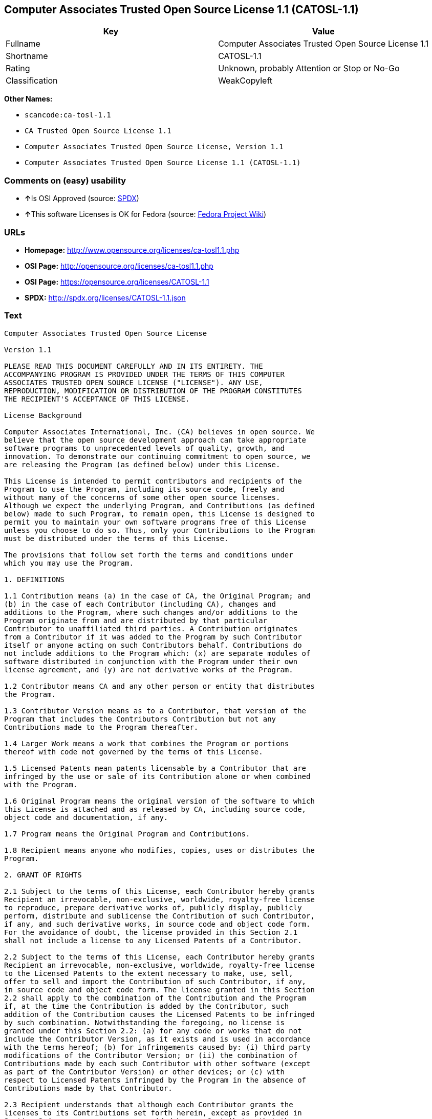 == Computer Associates Trusted Open Source License 1.1 (CATOSL-1.1)

[cols=",",options="header",]
|===
|Key |Value
|Fullname |Computer Associates Trusted Open Source License 1.1
|Shortname |CATOSL-1.1
|Rating |Unknown, probably Attention or Stop or No-Go
|Classification |WeakCopyleft
|===

*Other Names:*

* `+scancode:ca-tosl-1.1+`
* `+CA Trusted Open Source License 1.1+`
* `+Computer Associates Trusted Open Source License, Version 1.1+`
* `+Computer Associates Trusted Open Source License 1.1 (CATOSL-1.1)+`

=== Comments on (easy) usability

* **↑**Is OSI Approved (source:
https://spdx.org/licenses/CATOSL-1.1.html[SPDX])
* **↑**This software Licenses is OK for Fedora (source:
https://fedoraproject.org/wiki/Licensing:Main?rd=Licensing[Fedora
Project Wiki])

=== URLs

* *Homepage:* http://www.opensource.org/licenses/ca-tosl1.1.php
* *OSI Page:* http://opensource.org/licenses/ca-tosl1.1.php
* *OSI Page:* https://opensource.org/licenses/CATOSL-1.1
* *SPDX:* http://spdx.org/licenses/CATOSL-1.1.json

=== Text

....
Computer Associates Trusted Open Source License

Version 1.1

PLEASE READ THIS DOCUMENT CAREFULLY AND IN ITS ENTIRETY. THE
ACCOMPANYING PROGRAM IS PROVIDED UNDER THE TERMS OF THIS COMPUTER
ASSOCIATES TRUSTED OPEN SOURCE LICENSE ("LICENSE"). ANY USE,
REPRODUCTION, MODIFICATION OR DISTRIBUTION OF THE PROGRAM CONSTITUTES
THE RECIPIENT'S ACCEPTANCE OF THIS LICENSE.

License Background

Computer Associates International, Inc. (CA) believes in open source. We
believe that the open source development approach can take appropriate
software programs to unprecedented levels of quality, growth, and
innovation. To demonstrate our continuing commitment to open source, we
are releasing the Program (as defined below) under this License.

This License is intended to permit contributors and recipients of the
Program to use the Program, including its source code, freely and
without many of the concerns of some other open source licenses.
Although we expect the underlying Program, and Contributions (as defined
below) made to such Program, to remain open, this License is designed to
permit you to maintain your own software programs free of this License
unless you choose to do so. Thus, only your Contributions to the Program
must be distributed under the terms of this License.

The provisions that follow set forth the terms and conditions under
which you may use the Program.

1. DEFINITIONS

1.1 Contribution means (a) in the case of CA, the Original Program; and
(b) in the case of each Contributor (including CA), changes and
additions to the Program, where such changes and/or additions to the
Program originate from and are distributed by that particular
Contributor to unaffiliated third parties. A Contribution originates
from a Contributor if it was added to the Program by such Contributor
itself or anyone acting on such Contributors behalf. Contributions do
not include additions to the Program which: (x) are separate modules of
software distributed in conjunction with the Program under their own
license agreement, and (y) are not derivative works of the Program.

1.2 Contributor means CA and any other person or entity that distributes
the Program.

1.3 Contributor Version means as to a Contributor, that version of the
Program that includes the Contributors Contribution but not any
Contributions made to the Program thereafter.

1.4 Larger Work means a work that combines the Program or portions
thereof with code not governed by the terms of this License.

1.5 Licensed Patents mean patents licensable by a Contributor that are
infringed by the use or sale of its Contribution alone or when combined
with the Program.

1.6 Original Program means the original version of the software to which
this License is attached and as released by CA, including source code,
object code and documentation, if any.

1.7 Program means the Original Program and Contributions.

1.8 Recipient means anyone who modifies, copies, uses or distributes the
Program.

2. GRANT OF RIGHTS

2.1 Subject to the terms of this License, each Contributor hereby grants
Recipient an irrevocable, non-exclusive, worldwide, royalty-free license
to reproduce, prepare derivative works of, publicly display, publicly
perform, distribute and sublicense the Contribution of such Contributor,
if any, and such derivative works, in source code and object code form.
For the avoidance of doubt, the license provided in this Section 2.1
shall not include a license to any Licensed Patents of a Contributor.

2.2 Subject to the terms of this License, each Contributor hereby grants
Recipient an irrevocable, non-exclusive, worldwide, royalty-free license
to the Licensed Patents to the extent necessary to make, use, sell,
offer to sell and import the Contribution of such Contributor, if any,
in source code and object code form. The license granted in this Section
2.2 shall apply to the combination of the Contribution and the Program
if, at the time the Contribution is added by the Contributor, such
addition of the Contribution causes the Licensed Patents to be infringed
by such combination. Notwithstanding the foregoing, no license is
granted under this Section 2.2: (a) for any code or works that do not
include the Contributor Version, as it exists and is used in accordance
with the terms hereof; (b) for infringements caused by: (i) third party
modifications of the Contributor Version; or (ii) the combination of
Contributions made by each such Contributor with other software (except
as part of the Contributor Version) or other devices; or (c) with
respect to Licensed Patents infringed by the Program in the absence of
Contributions made by that Contributor.

2.3 Recipient understands that although each Contributor grants the
licenses to its Contributions set forth herein, except as provided in
Section 2.4, no assurances are provided by any Contributor that the
Program does not infringe the patent or other intellectual property
rights of any other person or entity. Each Contributor disclaims any
liability to Recipient for claims brought by any other person or entity
based on infringement of intellectual property rights or otherwise. As a
condition to exercising the rights and licenses granted hereunder, each
Recipient hereby assumes sole responsibility to secure any other
intellectual property rights needed, if any.

2.4 Each Contributor represents and warrants that it has all right,
title and interest in the copyrights in its Contributions, and has the
right to grant the copyright licenses set forth in this License.

3. DISTRIBUTION REQUIREMENTS

3.1 If the Program is distributed in object code form, then a prominent
notice must be included in the code itself as well as in any related
documentation, stating that the source code for the Program is available
from the Contributor with information on how and where to obtain the
source code. A Contributor may choose to distribute the Program in
object code form under its own license agreement, provided that:

a. it complies with the terms and conditions of this License; and 
b. its license agreement: 
	i. effectively disclaims on behalf of all Contributors all warranties and 
	conditions, express and implied, including warranties or conditions of title
	and non-infringement, and implied warranties or conditions of 
	merchantability and fitness for a particular purpose, to the maximum extent
	permitted by applicable law;
	ii. effectively excludes on behalf of all Contributors all liability for 
	damages, including direct, indirect, special, incidental and consequential 
	damages, such as lost profits, to the maximum extent permitted by applicable
	law; 
	iii. states that any provisions which are inconsistent with this License are
	offered by that Contributor alone and not by any other party; and 
	iv. states that source code for the Program is available from such 
	Contributor at the cost of distribution, and informs licensees how to obtain
	it in a reasonable manner.

3.2 When the Program is made available in source code form:

a. it must be made available under this License; and 
b. a copy of this License must be included with each copy of the Program.

3.3 This License is intended to facilitate the commercial distribution
of the Program by any Contributor. However, Contributors may only charge
Recipients a one-time, upfront fee for the distribution of the Program.
Contributors may not charge Recipients any recurring charge, license
fee, or any ongoing royalty for the Recipients exercise of its rights
under this License to the Program. Contributors shall make the source
code for the Contributor Version they distribute available at a cost, if
any, equal to the cost to the Contributor to physically copy and
distribute the work. It is not the intent of this License to prohibit a
Contributor from charging fees for any service or maintenance that a
Contributor may charge to a Recipient, so long as such fees are not an
attempt to circumvent the foregoing restrictions on charging royalties
or other recurring fees for the Program itself.

3.4 A Contributor may create a Larger Work by combining the Program with
other software code not governed by the terms of this License, and
distribute the Larger Work as a single product. In such a case, the
Contributor must make sure that the requirements of this License are
fulfilled for the Program. Any Contributor who includes the Program in a
commercial product offering, including as part of a Larger Work, may
subject itself, but not any other Contributor, to additional contractual
commitments, including, but not limited to, performance warranties and
non-infringement representations on suchContributors behalf. No
Contributor may create any additional liability for other Contributors.
Therefore, if a Contributor includes the Program in a commercial product
offering, such Contributor (Commercial Contributor) hereby agrees to
defend and indemnify every other Contributor (Indemnified Contributor)
who made Contributions to the Program distributed by the Commercial
Contributor against any losses, damages and costs (collectively Losses)
arising from claims, lawsuits and other legal actions brought by a third
party against the Indemnified Contributor to the extent caused by the
acts or omissions, including any additional contractual commitments, of
such Commercial Contributor in connection with its distribution of the
Program. The obligations in this section do not apply to any claims or
Losses relating to any actual or alleged intellectual property
infringement.

3.5 If Contributor has knowledge that a license under a third partys
intellectual property rights is required to exercise the rights granted
by such Contributor under Sections 2.1 or 2.2, Contributor must (a)
include a text file with the Program source code distribution titled
../IP_ISSUES, and (b) notify CA in writing at Computer Associates
International, Inc., One Computer Associates Plaza, Islandia, New York
11749, Attn: Open Source Group or by email at opensource@ca.com, both
describing the claim and the party making the claim in sufficient detail
that a Recipient and CA will know whom to contact with regard to such
matter. If Contributor obtains such knowledge after the Contribution is
made available, Contributor shall also promptly modify the IP_ISSUES
file in all copies Contributor makes available thereafter and shall take
other steps (such as notifying appropriate mailing lists or newsgroups)
reasonably calculated to inform those who received the Program that such
new knowledge has been obtained.

3.6 Recipient shall not remove, obscure, or modify any CA or other
Contributor copyright or patent proprietary notices appearing in the
Program, whether in the source code, object code or in any
documentation. In addition to the obligations set forth in Section 4,
each Contributor must identify itself as the originator of its
Contribution, if any, in a manner that reasonably allows subsequent
Recipients to identify the originator of the Contribution.

4. CONTRIBUTION RESTRICTIONS

4.1 Each Contributor must cause the Program to which the Contributor
provides a Contribution to contain a file documenting the changes the
Contributor made to create its version of the Program and the date of
any change. Each Contributor must also include a prominent statement
that the Contribution is derived, directly or indirectly, from the
Program distributed by a prior Contributor, including the name of the
prior Contributor from which such Contribution was derived, in (a) the
Program source code, and (b) in any notice in an executable version or
related documentation in which the Contributor describes the origin or
ownership of the Program.

5. NO WARRANTY

5.1 EXCEPT AS EXPRESSLY SET FORTH IN THIS LICENSE, THE PROGRAM IS
PROVIDED AS IS AND IN ITS PRESENT STATE AND CONDITION. NO WARRANTY,
REPRESENTATION, CONDITION, UNDERTAKING OR TERM, EXPRESS OR IMPLIED,
STATUTORY OR OTHERWISE, AS TO THE CONDITION, QUALITY, DURABILITY,
PERFORMANCE, NON-INFRINGEMENT, MERCHANTABILITY, OR FITNESS FOR A
PARTICULAR PURPOSE OR USE OF THE PROGRAM IS GIVEN OR ASSUMED BY ANY
CONTRIBUTOR AND ALL SUCH WARRANTIES, REPRESENTATIONS, CONDITIONS,
UNDERTAKINGS AND TERMS ARE HEREBY EXCLUDED TO THE FULLEST EXTENT
PERMITTED BY LAW.

5.2 Each Recipient is solely responsible for determining the
appropriateness of using and distributing the Program and assumes all
risks associated with its exercise of rights under this License,
including but not limited to the risks and costs of program errors,
compliance with applicable laws, damage to or loss of data, programs or
equipment, and unavailability or interruption of operations.

5.3 Each Recipient acknowledges that the Program is not intended for use
in the operation of nuclear facilities, aircraft navigation,
communication systems, or air traffic control machines in which case the
failure of the Program could lead to death, personal injury, or severe
physical or environmental damage.

6. DISCLAIMER OF LIABILITY

6.1 EXCEPT AS EXPRESSLY SET FORTH IN THIS LICENSE, AND TO THE EXTENT
PERMITTED BY LAW, NO CONTRIBUTOR SHALL HAVE ANY LIABILITY FOR ANY
DIRECT, INDIRECT, INCIDENTAL, SPECIAL, EXEMPLARY, OR CONSEQUENTIAL
DAMAGES (INCLUDING WITHOUT LIMITATION LOST PROFITS), HOWEVER CAUSED AND
ON ANY THEORY OF LIABILITY, WHETHER IN CONTRACT, STRICT LIABILITY, OR
TORT (INCLUDING NEGLIGENCE OR OTHERWISE) ARISING IN ANY WAY OUT OF THE
USE OR DISTRIBUTION OF THE PROGRAM OR THE EXERCISE OF ANY RIGHTS GRANTED
HEREUNDER, EVEN IF ADVISED OF THE POSSIBILITY OF SUCH DAMAGES.

7. TRADEMARKS AND BRANDING

7.1 This License does not grant any Recipient or any third party any
rights to use the trademarks or trade names now or subsequently posted
at http://www.ca.com/catrdmrk.htm, or any other trademarks, service
marks, logos or trade names belonging to CA (collectively CA Marks) or
to any trademark, service mark, logo or trade name belonging to any
Contributor. Recipient agrees not to use any CA Marks in or as part of
the name of products derived from the Original Program or to endorse or
promote products derived from the Original Program.

7.2 Subject to Section 7.1, Recipients may distribute the Program under
trademarks, logos, and product names belonging to the Recipient provided
that all copyright and other attribution notices remain in the Program.

8. PATENT LITIGATION

8.1 If Recipient institutes patent litigation against any person or
entity (including a cross-claim or counterclaim in a lawsuit) alleging
that the Program itself (excluding combinations of the Program with
other software or hardware) infringes such Recipients patent(s), then
such Recipients rights granted under Section 2.2 shall terminate as of
the date such litigation is filed.

9. OWNERSHIP

9.1 Subject to the licenses granted under this License in Sections 2.1
and 2.2 above, each Contributor retains all rights, title and interest
in and to any Contributions made by such Contributor. CA retains all
rights, title and interest in and to the Original Program and any
Contributions made by or on behalf of CA (CA Contributions), and such CA
Contributions will not be automatically subject to this License. CA may,
at its sole discretion, choose to license such CA Contributions under
this License, or on different terms from those contained in this License
or may choose not to license them at all.

10. TERMINATION

10.1 All of Recipients rights under this License shall terminate if it
fails to comply with any of the material terms or conditions of this
License and does not cure such failure in a reasonable period of time
after becoming aware of such noncompliance. If Recipients rights under
this License terminate, Recipient agrees to cease use and distribution
of the Program as soon as reasonably practicable. However, Recipients
obligations under this License and any licenses granted by Recipient as
a Contributor relating to the Program shall continue and survive
termination.

11. GENERAL

11.1 If any provision of this License is invalid or unenforceable under
applicable law, it shall not affect the validity or enforceability of
the remainder of the terms of this License, and without further action
by the parties hereto, such provision shall be reformed to the minimum
extent necessary to make such provision valid and enforceable.

11.2 CA may publish new versions (including revisions) of this License
from time to time. Each new version of the License will be given a
distinguishing version number. The Program (including Contributions) may
always be distributed subject to the version of the License under which
it was received. In addition, after a new version of the License is
published, Contributor may elect to distribute the Program (including
its Contributions) under the new version. No one other than CA has the
right to modify this License.

11.3 If it is impossible for Recipient to comply with any of the terms
of this License with respect to some or all of the Program due to
statute, judicial order, or regulation, then Recipient must: (a) comply
with the terms of this License to the maximum extent possible; and (b)
describe the limitations and the code they affect. Such description must
be included in the IP_ISSUES file described in Section 3.5 and must be
included with all distributions of the Program source code. Except to
the extent prohibited by statute or regulation, such description must be
sufficiently detailed for a Recipient of ordinary skill to be able to
understand it.

11.4 This License is governed by the laws of the State of New York. No
Recipient will bring a legal action under this License more than one
year after the cause of action arose. Each Recipient waives its rights
to a jury trial in any resulting litigation. Any litigation or other
dispute resolution between a Recipient and CA relating to this License
shall take place in the State of New York, and Recipient and CA hereby
consent to the personal jurisdiction of, and venue in, the state and
federal courts within that district with respect to this License. The
application of the United Nations Convention on Contracts for the
International Sale of Goods is expressly excluded.

11.5 Where Recipient is located in the province of Quebec, Canada, the
following clause applies: The parties hereby confirm that they have
requested that this License and all related documents be drafted in
English. Les parties contractantes confirment qu'elles ont exige que le
present contrat et tous les documents associes soient rediges en
anglais.

11.6 The Program is subject to all export and import laws, restrictions
and regulations of the country in which Recipient receives the Program.
Recipient is solely responsible for complying with and ensuring that
Recipient does not export, re-export, or import the Program in violation
of such laws, restrictions or regulations, or without any necessary
licenses and authorizations.

11.7 This License constitutes the entire agreement between the parties
with respect to the subject matter hereof.
....

'''''

=== Raw Data

....
{
    "__impliedNames": [
        "CATOSL-1.1",
        "Computer Associates Trusted Open Source License 1.1",
        "scancode:ca-tosl-1.1",
        "CA Trusted Open Source License 1.1",
        "Computer Associates Trusted Open Source License, Version 1.1",
        "Computer Associates Trusted Open Source License 1.1 (CATOSL-1.1)"
    ],
    "__impliedId": "CATOSL-1.1",
    "__isFsfFree": true,
    "facts": {
        "Open Knowledge International": {
            "is_generic": null,
            "status": "active",
            "domain_software": true,
            "url": "https://opensource.org/licenses/CATOSL-1.1",
            "maintainer": "",
            "od_conformance": "not reviewed",
            "_sourceURL": "https://github.com/okfn/licenses/blob/master/licenses.csv",
            "domain_data": false,
            "osd_conformance": "approved",
            "id": "CATOSL-1.1",
            "title": "Computer Associates Trusted Open Source License 1.1 (CATOSL-1.1)",
            "_implications": {
                "__impliedNames": [
                    "CATOSL-1.1",
                    "Computer Associates Trusted Open Source License 1.1 (CATOSL-1.1)"
                ],
                "__impliedId": "CATOSL-1.1",
                "__impliedURLs": [
                    [
                        null,
                        "https://opensource.org/licenses/CATOSL-1.1"
                    ]
                ]
            },
            "domain_content": false
        },
        "LicenseName": {
            "implications": {
                "__impliedNames": [
                    "CATOSL-1.1",
                    "CATOSL-1.1",
                    "Computer Associates Trusted Open Source License 1.1",
                    "scancode:ca-tosl-1.1",
                    "CA Trusted Open Source License 1.1",
                    "Computer Associates Trusted Open Source License, Version 1.1",
                    "Computer Associates Trusted Open Source License 1.1 (CATOSL-1.1)"
                ],
                "__impliedId": "CATOSL-1.1"
            },
            "shortname": "CATOSL-1.1",
            "otherNames": [
                "CATOSL-1.1",
                "Computer Associates Trusted Open Source License 1.1",
                "scancode:ca-tosl-1.1",
                "CA Trusted Open Source License 1.1",
                "Computer Associates Trusted Open Source License, Version 1.1",
                "Computer Associates Trusted Open Source License 1.1 (CATOSL-1.1)"
            ]
        },
        "SPDX": {
            "isSPDXLicenseDeprecated": false,
            "spdxFullName": "Computer Associates Trusted Open Source License 1.1",
            "spdxDetailsURL": "http://spdx.org/licenses/CATOSL-1.1.json",
            "_sourceURL": "https://spdx.org/licenses/CATOSL-1.1.html",
            "spdxLicIsOSIApproved": true,
            "spdxSeeAlso": [
                "https://opensource.org/licenses/CATOSL-1.1"
            ],
            "_implications": {
                "__impliedNames": [
                    "CATOSL-1.1",
                    "Computer Associates Trusted Open Source License 1.1"
                ],
                "__impliedId": "CATOSL-1.1",
                "__impliedJudgement": [
                    [
                        "SPDX",
                        {
                            "tag": "PositiveJudgement",
                            "contents": "Is OSI Approved"
                        }
                    ]
                ],
                "__isOsiApproved": true,
                "__impliedURLs": [
                    [
                        "SPDX",
                        "http://spdx.org/licenses/CATOSL-1.1.json"
                    ],
                    [
                        null,
                        "https://opensource.org/licenses/CATOSL-1.1"
                    ]
                ]
            },
            "spdxLicenseId": "CATOSL-1.1"
        },
        "Fedora Project Wiki": {
            "GPLv2 Compat?": "NO",
            "rating": "Good",
            "Upstream URL": "http://opensource.org/licenses/ca-tosl1.1.php",
            "GPLv3 Compat?": "NO",
            "Short Name": "CATOSL",
            "licenseType": "license",
            "_sourceURL": "https://fedoraproject.org/wiki/Licensing:Main?rd=Licensing",
            "Full Name": "Computer Associates Trusted Open Source License 1.1",
            "FSF Free?": "Yes",
            "_implications": {
                "__impliedNames": [
                    "Computer Associates Trusted Open Source License 1.1"
                ],
                "__isFsfFree": true,
                "__impliedJudgement": [
                    [
                        "Fedora Project Wiki",
                        {
                            "tag": "PositiveJudgement",
                            "contents": "This software Licenses is OK for Fedora"
                        }
                    ]
                ]
            }
        },
        "Scancode": {
            "otherUrls": [
                "http://opensource.org/licenses/CATOSL-1.1",
                "https://opensource.org/licenses/CATOSL-1.1"
            ],
            "homepageUrl": "http://www.opensource.org/licenses/ca-tosl1.1.php",
            "shortName": "CA Trusted Open Source License 1.1",
            "textUrls": null,
            "text": "Computer Associates Trusted Open Source License\n\nVersion 1.1\n\nPLEASE READ THIS DOCUMENT CAREFULLY AND IN ITS ENTIRETY. THE\nACCOMPANYING PROGRAM IS PROVIDED UNDER THE TERMS OF THIS COMPUTER\nASSOCIATES TRUSTED OPEN SOURCE LICENSE (\"LICENSE\"). ANY USE,\nREPRODUCTION, MODIFICATION OR DISTRIBUTION OF THE PROGRAM CONSTITUTES\nTHE RECIPIENT'S ACCEPTANCE OF THIS LICENSE.\n\nLicense Background\n\nComputer Associates International, Inc. (CA) believes in open source. We\nbelieve that the open source development approach can take appropriate\nsoftware programs to unprecedented levels of quality, growth, and\ninnovation. To demonstrate our continuing commitment to open source, we\nare releasing the Program (as defined below) under this License.\n\nThis License is intended to permit contributors and recipients of the\nProgram to use the Program, including its source code, freely and\nwithout many of the concerns of some other open source licenses.\nAlthough we expect the underlying Program, and Contributions (as defined\nbelow) made to such Program, to remain open, this License is designed to\npermit you to maintain your own software programs free of this License\nunless you choose to do so. Thus, only your Contributions to the Program\nmust be distributed under the terms of this License.\n\nThe provisions that follow set forth the terms and conditions under\nwhich you may use the Program.\n\n1. DEFINITIONS\n\n1.1 Contribution means (a) in the case of CA, the Original Program; and\n(b) in the case of each Contributor (including CA), changes and\nadditions to the Program, where such changes and/or additions to the\nProgram originate from and are distributed by that particular\nContributor to unaffiliated third parties. A Contribution originates\nfrom a Contributor if it was added to the Program by such Contributor\nitself or anyone acting on such Contributors behalf. Contributions do\nnot include additions to the Program which: (x) are separate modules of\nsoftware distributed in conjunction with the Program under their own\nlicense agreement, and (y) are not derivative works of the Program.\n\n1.2 Contributor means CA and any other person or entity that distributes\nthe Program.\n\n1.3 Contributor Version means as to a Contributor, that version of the\nProgram that includes the Contributors Contribution but not any\nContributions made to the Program thereafter.\n\n1.4 Larger Work means a work that combines the Program or portions\nthereof with code not governed by the terms of this License.\n\n1.5 Licensed Patents mean patents licensable by a Contributor that are\ninfringed by the use or sale of its Contribution alone or when combined\nwith the Program.\n\n1.6 Original Program means the original version of the software to which\nthis License is attached and as released by CA, including source code,\nobject code and documentation, if any.\n\n1.7 Program means the Original Program and Contributions.\n\n1.8 Recipient means anyone who modifies, copies, uses or distributes the\nProgram.\n\n2. GRANT OF RIGHTS\n\n2.1 Subject to the terms of this License, each Contributor hereby grants\nRecipient an irrevocable, non-exclusive, worldwide, royalty-free license\nto reproduce, prepare derivative works of, publicly display, publicly\nperform, distribute and sublicense the Contribution of such Contributor,\nif any, and such derivative works, in source code and object code form.\nFor the avoidance of doubt, the license provided in this Section 2.1\nshall not include a license to any Licensed Patents of a Contributor.\n\n2.2 Subject to the terms of this License, each Contributor hereby grants\nRecipient an irrevocable, non-exclusive, worldwide, royalty-free license\nto the Licensed Patents to the extent necessary to make, use, sell,\noffer to sell and import the Contribution of such Contributor, if any,\nin source code and object code form. The license granted in this Section\n2.2 shall apply to the combination of the Contribution and the Program\nif, at the time the Contribution is added by the Contributor, such\naddition of the Contribution causes the Licensed Patents to be infringed\nby such combination. Notwithstanding the foregoing, no license is\ngranted under this Section 2.2: (a) for any code or works that do not\ninclude the Contributor Version, as it exists and is used in accordance\nwith the terms hereof; (b) for infringements caused by: (i) third party\nmodifications of the Contributor Version; or (ii) the combination of\nContributions made by each such Contributor with other software (except\nas part of the Contributor Version) or other devices; or (c) with\nrespect to Licensed Patents infringed by the Program in the absence of\nContributions made by that Contributor.\n\n2.3 Recipient understands that although each Contributor grants the\nlicenses to its Contributions set forth herein, except as provided in\nSection 2.4, no assurances are provided by any Contributor that the\nProgram does not infringe the patent or other intellectual property\nrights of any other person or entity. Each Contributor disclaims any\nliability to Recipient for claims brought by any other person or entity\nbased on infringement of intellectual property rights or otherwise. As a\ncondition to exercising the rights and licenses granted hereunder, each\nRecipient hereby assumes sole responsibility to secure any other\nintellectual property rights needed, if any.\n\n2.4 Each Contributor represents and warrants that it has all right,\ntitle and interest in the copyrights in its Contributions, and has the\nright to grant the copyright licenses set forth in this License.\n\n3. DISTRIBUTION REQUIREMENTS\n\n3.1 If the Program is distributed in object code form, then a prominent\nnotice must be included in the code itself as well as in any related\ndocumentation, stating that the source code for the Program is available\nfrom the Contributor with information on how and where to obtain the\nsource code. A Contributor may choose to distribute the Program in\nobject code form under its own license agreement, provided that:\n\na. it complies with the terms and conditions of this License; and \nb. its license agreement: \n\ti. effectively disclaims on behalf of all Contributors all warranties and \n\tconditions, express and implied, including warranties or conditions of title\n\tand non-infringement, and implied warranties or conditions of \n\tmerchantability and fitness for a particular purpose, to the maximum extent\n\tpermitted by applicable law;\n\tii. effectively excludes on behalf of all Contributors all liability for \n\tdamages, including direct, indirect, special, incidental and consequential \n\tdamages, such as lost profits, to the maximum extent permitted by applicable\n\tlaw; \n\tiii. states that any provisions which are inconsistent with this License are\n\toffered by that Contributor alone and not by any other party; and \n\tiv. states that source code for the Program is available from such \n\tContributor at the cost of distribution, and informs licensees how to obtain\n\tit in a reasonable manner.\n\n3.2 When the Program is made available in source code form:\n\na. it must be made available under this License; and \nb. a copy of this License must be included with each copy of the Program.\n\n3.3 This License is intended to facilitate the commercial distribution\nof the Program by any Contributor. However, Contributors may only charge\nRecipients a one-time, upfront fee for the distribution of the Program.\nContributors may not charge Recipients any recurring charge, license\nfee, or any ongoing royalty for the Recipients exercise of its rights\nunder this License to the Program. Contributors shall make the source\ncode for the Contributor Version they distribute available at a cost, if\nany, equal to the cost to the Contributor to physically copy and\ndistribute the work. It is not the intent of this License to prohibit a\nContributor from charging fees for any service or maintenance that a\nContributor may charge to a Recipient, so long as such fees are not an\nattempt to circumvent the foregoing restrictions on charging royalties\nor other recurring fees for the Program itself.\n\n3.4 A Contributor may create a Larger Work by combining the Program with\nother software code not governed by the terms of this License, and\ndistribute the Larger Work as a single product. In such a case, the\nContributor must make sure that the requirements of this License are\nfulfilled for the Program. Any Contributor who includes the Program in a\ncommercial product offering, including as part of a Larger Work, may\nsubject itself, but not any other Contributor, to additional contractual\ncommitments, including, but not limited to, performance warranties and\nnon-infringement representations on suchContributors behalf. No\nContributor may create any additional liability for other Contributors.\nTherefore, if a Contributor includes the Program in a commercial product\noffering, such Contributor (Commercial Contributor) hereby agrees to\ndefend and indemnify every other Contributor (Indemnified Contributor)\nwho made Contributions to the Program distributed by the Commercial\nContributor against any losses, damages and costs (collectively Losses)\narising from claims, lawsuits and other legal actions brought by a third\nparty against the Indemnified Contributor to the extent caused by the\nacts or omissions, including any additional contractual commitments, of\nsuch Commercial Contributor in connection with its distribution of the\nProgram. The obligations in this section do not apply to any claims or\nLosses relating to any actual or alleged intellectual property\ninfringement.\n\n3.5 If Contributor has knowledge that a license under a third partys\nintellectual property rights is required to exercise the rights granted\nby such Contributor under Sections 2.1 or 2.2, Contributor must (a)\ninclude a text file with the Program source code distribution titled\n../IP_ISSUES, and (b) notify CA in writing at Computer Associates\nInternational, Inc., One Computer Associates Plaza, Islandia, New York\n11749, Attn: Open Source Group or by email at opensource@ca.com, both\ndescribing the claim and the party making the claim in sufficient detail\nthat a Recipient and CA will know whom to contact with regard to such\nmatter. If Contributor obtains such knowledge after the Contribution is\nmade available, Contributor shall also promptly modify the IP_ISSUES\nfile in all copies Contributor makes available thereafter and shall take\nother steps (such as notifying appropriate mailing lists or newsgroups)\nreasonably calculated to inform those who received the Program that such\nnew knowledge has been obtained.\n\n3.6 Recipient shall not remove, obscure, or modify any CA or other\nContributor copyright or patent proprietary notices appearing in the\nProgram, whether in the source code, object code or in any\ndocumentation. In addition to the obligations set forth in Section 4,\neach Contributor must identify itself as the originator of its\nContribution, if any, in a manner that reasonably allows subsequent\nRecipients to identify the originator of the Contribution.\n\n4. CONTRIBUTION RESTRICTIONS\n\n4.1 Each Contributor must cause the Program to which the Contributor\nprovides a Contribution to contain a file documenting the changes the\nContributor made to create its version of the Program and the date of\nany change. Each Contributor must also include a prominent statement\nthat the Contribution is derived, directly or indirectly, from the\nProgram distributed by a prior Contributor, including the name of the\nprior Contributor from which such Contribution was derived, in (a) the\nProgram source code, and (b) in any notice in an executable version or\nrelated documentation in which the Contributor describes the origin or\nownership of the Program.\n\n5. NO WARRANTY\n\n5.1 EXCEPT AS EXPRESSLY SET FORTH IN THIS LICENSE, THE PROGRAM IS\nPROVIDED AS IS AND IN ITS PRESENT STATE AND CONDITION. NO WARRANTY,\nREPRESENTATION, CONDITION, UNDERTAKING OR TERM, EXPRESS OR IMPLIED,\nSTATUTORY OR OTHERWISE, AS TO THE CONDITION, QUALITY, DURABILITY,\nPERFORMANCE, NON-INFRINGEMENT, MERCHANTABILITY, OR FITNESS FOR A\nPARTICULAR PURPOSE OR USE OF THE PROGRAM IS GIVEN OR ASSUMED BY ANY\nCONTRIBUTOR AND ALL SUCH WARRANTIES, REPRESENTATIONS, CONDITIONS,\nUNDERTAKINGS AND TERMS ARE HEREBY EXCLUDED TO THE FULLEST EXTENT\nPERMITTED BY LAW.\n\n5.2 Each Recipient is solely responsible for determining the\nappropriateness of using and distributing the Program and assumes all\nrisks associated with its exercise of rights under this License,\nincluding but not limited to the risks and costs of program errors,\ncompliance with applicable laws, damage to or loss of data, programs or\nequipment, and unavailability or interruption of operations.\n\n5.3 Each Recipient acknowledges that the Program is not intended for use\nin the operation of nuclear facilities, aircraft navigation,\ncommunication systems, or air traffic control machines in which case the\nfailure of the Program could lead to death, personal injury, or severe\nphysical or environmental damage.\n\n6. DISCLAIMER OF LIABILITY\n\n6.1 EXCEPT AS EXPRESSLY SET FORTH IN THIS LICENSE, AND TO THE EXTENT\nPERMITTED BY LAW, NO CONTRIBUTOR SHALL HAVE ANY LIABILITY FOR ANY\nDIRECT, INDIRECT, INCIDENTAL, SPECIAL, EXEMPLARY, OR CONSEQUENTIAL\nDAMAGES (INCLUDING WITHOUT LIMITATION LOST PROFITS), HOWEVER CAUSED AND\nON ANY THEORY OF LIABILITY, WHETHER IN CONTRACT, STRICT LIABILITY, OR\nTORT (INCLUDING NEGLIGENCE OR OTHERWISE) ARISING IN ANY WAY OUT OF THE\nUSE OR DISTRIBUTION OF THE PROGRAM OR THE EXERCISE OF ANY RIGHTS GRANTED\nHEREUNDER, EVEN IF ADVISED OF THE POSSIBILITY OF SUCH DAMAGES.\n\n7. TRADEMARKS AND BRANDING\n\n7.1 This License does not grant any Recipient or any third party any\nrights to use the trademarks or trade names now or subsequently posted\nat http://www.ca.com/catrdmrk.htm, or any other trademarks, service\nmarks, logos or trade names belonging to CA (collectively CA Marks) or\nto any trademark, service mark, logo or trade name belonging to any\nContributor. Recipient agrees not to use any CA Marks in or as part of\nthe name of products derived from the Original Program or to endorse or\npromote products derived from the Original Program.\n\n7.2 Subject to Section 7.1, Recipients may distribute the Program under\ntrademarks, logos, and product names belonging to the Recipient provided\nthat all copyright and other attribution notices remain in the Program.\n\n8. PATENT LITIGATION\n\n8.1 If Recipient institutes patent litigation against any person or\nentity (including a cross-claim or counterclaim in a lawsuit) alleging\nthat the Program itself (excluding combinations of the Program with\nother software or hardware) infringes such Recipients patent(s), then\nsuch Recipients rights granted under Section 2.2 shall terminate as of\nthe date such litigation is filed.\n\n9. OWNERSHIP\n\n9.1 Subject to the licenses granted under this License in Sections 2.1\nand 2.2 above, each Contributor retains all rights, title and interest\nin and to any Contributions made by such Contributor. CA retains all\nrights, title and interest in and to the Original Program and any\nContributions made by or on behalf of CA (CA Contributions), and such CA\nContributions will not be automatically subject to this License. CA may,\nat its sole discretion, choose to license such CA Contributions under\nthis License, or on different terms from those contained in this License\nor may choose not to license them at all.\n\n10. TERMINATION\n\n10.1 All of Recipients rights under this License shall terminate if it\nfails to comply with any of the material terms or conditions of this\nLicense and does not cure such failure in a reasonable period of time\nafter becoming aware of such noncompliance. If Recipients rights under\nthis License terminate, Recipient agrees to cease use and distribution\nof the Program as soon as reasonably practicable. However, Recipients\nobligations under this License and any licenses granted by Recipient as\na Contributor relating to the Program shall continue and survive\ntermination.\n\n11. GENERAL\n\n11.1 If any provision of this License is invalid or unenforceable under\napplicable law, it shall not affect the validity or enforceability of\nthe remainder of the terms of this License, and without further action\nby the parties hereto, such provision shall be reformed to the minimum\nextent necessary to make such provision valid and enforceable.\n\n11.2 CA may publish new versions (including revisions) of this License\nfrom time to time. Each new version of the License will be given a\ndistinguishing version number. The Program (including Contributions) may\nalways be distributed subject to the version of the License under which\nit was received. In addition, after a new version of the License is\npublished, Contributor may elect to distribute the Program (including\nits Contributions) under the new version. No one other than CA has the\nright to modify this License.\n\n11.3 If it is impossible for Recipient to comply with any of the terms\nof this License with respect to some or all of the Program due to\nstatute, judicial order, or regulation, then Recipient must: (a) comply\nwith the terms of this License to the maximum extent possible; and (b)\ndescribe the limitations and the code they affect. Such description must\nbe included in the IP_ISSUES file described in Section 3.5 and must be\nincluded with all distributions of the Program source code. Except to\nthe extent prohibited by statute or regulation, such description must be\nsufficiently detailed for a Recipient of ordinary skill to be able to\nunderstand it.\n\n11.4 This License is governed by the laws of the State of New York. No\nRecipient will bring a legal action under this License more than one\nyear after the cause of action arose. Each Recipient waives its rights\nto a jury trial in any resulting litigation. Any litigation or other\ndispute resolution between a Recipient and CA relating to this License\nshall take place in the State of New York, and Recipient and CA hereby\nconsent to the personal jurisdiction of, and venue in, the state and\nfederal courts within that district with respect to this License. The\napplication of the United Nations Convention on Contracts for the\nInternational Sale of Goods is expressly excluded.\n\n11.5 Where Recipient is located in the province of Quebec, Canada, the\nfollowing clause applies: The parties hereby confirm that they have\nrequested that this License and all related documents be drafted in\nEnglish. Les parties contractantes confirment qu'elles ont exige que le\npresent contrat et tous les documents associes soient rediges en\nanglais.\n\n11.6 The Program is subject to all export and import laws, restrictions\nand regulations of the country in which Recipient receives the Program.\nRecipient is solely responsible for complying with and ensuring that\nRecipient does not export, re-export, or import the Program in violation\nof such laws, restrictions or regulations, or without any necessary\nlicenses and authorizations.\n\n11.7 This License constitutes the entire agreement between the parties\nwith respect to the subject matter hereof.",
            "category": "Copyleft Limited",
            "osiUrl": "http://opensource.org/licenses/ca-tosl1.1.php",
            "owner": "Computer Associates",
            "_sourceURL": "https://github.com/nexB/scancode-toolkit/blob/develop/src/licensedcode/data/licenses/ca-tosl-1.1.yml",
            "key": "ca-tosl-1.1",
            "name": "Computer Associates Trusted Open Source License 1.1",
            "spdxId": "CATOSL-1.1",
            "_implications": {
                "__impliedNames": [
                    "scancode:ca-tosl-1.1",
                    "CA Trusted Open Source License 1.1",
                    "CATOSL-1.1"
                ],
                "__impliedId": "CATOSL-1.1",
                "__impliedCopyleft": [
                    [
                        "Scancode",
                        "WeakCopyleft"
                    ]
                ],
                "__calculatedCopyleft": "WeakCopyleft",
                "__impliedText": "Computer Associates Trusted Open Source License\n\nVersion 1.1\n\nPLEASE READ THIS DOCUMENT CAREFULLY AND IN ITS ENTIRETY. THE\nACCOMPANYING PROGRAM IS PROVIDED UNDER THE TERMS OF THIS COMPUTER\nASSOCIATES TRUSTED OPEN SOURCE LICENSE (\"LICENSE\"). ANY USE,\nREPRODUCTION, MODIFICATION OR DISTRIBUTION OF THE PROGRAM CONSTITUTES\nTHE RECIPIENT'S ACCEPTANCE OF THIS LICENSE.\n\nLicense Background\n\nComputer Associates International, Inc. (CA) believes in open source. We\nbelieve that the open source development approach can take appropriate\nsoftware programs to unprecedented levels of quality, growth, and\ninnovation. To demonstrate our continuing commitment to open source, we\nare releasing the Program (as defined below) under this License.\n\nThis License is intended to permit contributors and recipients of the\nProgram to use the Program, including its source code, freely and\nwithout many of the concerns of some other open source licenses.\nAlthough we expect the underlying Program, and Contributions (as defined\nbelow) made to such Program, to remain open, this License is designed to\npermit you to maintain your own software programs free of this License\nunless you choose to do so. Thus, only your Contributions to the Program\nmust be distributed under the terms of this License.\n\nThe provisions that follow set forth the terms and conditions under\nwhich you may use the Program.\n\n1. DEFINITIONS\n\n1.1 Contribution means (a) in the case of CA, the Original Program; and\n(b) in the case of each Contributor (including CA), changes and\nadditions to the Program, where such changes and/or additions to the\nProgram originate from and are distributed by that particular\nContributor to unaffiliated third parties. A Contribution originates\nfrom a Contributor if it was added to the Program by such Contributor\nitself or anyone acting on such Contributors behalf. Contributions do\nnot include additions to the Program which: (x) are separate modules of\nsoftware distributed in conjunction with the Program under their own\nlicense agreement, and (y) are not derivative works of the Program.\n\n1.2 Contributor means CA and any other person or entity that distributes\nthe Program.\n\n1.3 Contributor Version means as to a Contributor, that version of the\nProgram that includes the Contributors Contribution but not any\nContributions made to the Program thereafter.\n\n1.4 Larger Work means a work that combines the Program or portions\nthereof with code not governed by the terms of this License.\n\n1.5 Licensed Patents mean patents licensable by a Contributor that are\ninfringed by the use or sale of its Contribution alone or when combined\nwith the Program.\n\n1.6 Original Program means the original version of the software to which\nthis License is attached and as released by CA, including source code,\nobject code and documentation, if any.\n\n1.7 Program means the Original Program and Contributions.\n\n1.8 Recipient means anyone who modifies, copies, uses or distributes the\nProgram.\n\n2. GRANT OF RIGHTS\n\n2.1 Subject to the terms of this License, each Contributor hereby grants\nRecipient an irrevocable, non-exclusive, worldwide, royalty-free license\nto reproduce, prepare derivative works of, publicly display, publicly\nperform, distribute and sublicense the Contribution of such Contributor,\nif any, and such derivative works, in source code and object code form.\nFor the avoidance of doubt, the license provided in this Section 2.1\nshall not include a license to any Licensed Patents of a Contributor.\n\n2.2 Subject to the terms of this License, each Contributor hereby grants\nRecipient an irrevocable, non-exclusive, worldwide, royalty-free license\nto the Licensed Patents to the extent necessary to make, use, sell,\noffer to sell and import the Contribution of such Contributor, if any,\nin source code and object code form. The license granted in this Section\n2.2 shall apply to the combination of the Contribution and the Program\nif, at the time the Contribution is added by the Contributor, such\naddition of the Contribution causes the Licensed Patents to be infringed\nby such combination. Notwithstanding the foregoing, no license is\ngranted under this Section 2.2: (a) for any code or works that do not\ninclude the Contributor Version, as it exists and is used in accordance\nwith the terms hereof; (b) for infringements caused by: (i) third party\nmodifications of the Contributor Version; or (ii) the combination of\nContributions made by each such Contributor with other software (except\nas part of the Contributor Version) or other devices; or (c) with\nrespect to Licensed Patents infringed by the Program in the absence of\nContributions made by that Contributor.\n\n2.3 Recipient understands that although each Contributor grants the\nlicenses to its Contributions set forth herein, except as provided in\nSection 2.4, no assurances are provided by any Contributor that the\nProgram does not infringe the patent or other intellectual property\nrights of any other person or entity. Each Contributor disclaims any\nliability to Recipient for claims brought by any other person or entity\nbased on infringement of intellectual property rights or otherwise. As a\ncondition to exercising the rights and licenses granted hereunder, each\nRecipient hereby assumes sole responsibility to secure any other\nintellectual property rights needed, if any.\n\n2.4 Each Contributor represents and warrants that it has all right,\ntitle and interest in the copyrights in its Contributions, and has the\nright to grant the copyright licenses set forth in this License.\n\n3. DISTRIBUTION REQUIREMENTS\n\n3.1 If the Program is distributed in object code form, then a prominent\nnotice must be included in the code itself as well as in any related\ndocumentation, stating that the source code for the Program is available\nfrom the Contributor with information on how and where to obtain the\nsource code. A Contributor may choose to distribute the Program in\nobject code form under its own license agreement, provided that:\n\na. it complies with the terms and conditions of this License; and \nb. its license agreement: \n\ti. effectively disclaims on behalf of all Contributors all warranties and \n\tconditions, express and implied, including warranties or conditions of title\n\tand non-infringement, and implied warranties or conditions of \n\tmerchantability and fitness for a particular purpose, to the maximum extent\n\tpermitted by applicable law;\n\tii. effectively excludes on behalf of all Contributors all liability for \n\tdamages, including direct, indirect, special, incidental and consequential \n\tdamages, such as lost profits, to the maximum extent permitted by applicable\n\tlaw; \n\tiii. states that any provisions which are inconsistent with this License are\n\toffered by that Contributor alone and not by any other party; and \n\tiv. states that source code for the Program is available from such \n\tContributor at the cost of distribution, and informs licensees how to obtain\n\tit in a reasonable manner.\n\n3.2 When the Program is made available in source code form:\n\na. it must be made available under this License; and \nb. a copy of this License must be included with each copy of the Program.\n\n3.3 This License is intended to facilitate the commercial distribution\nof the Program by any Contributor. However, Contributors may only charge\nRecipients a one-time, upfront fee for the distribution of the Program.\nContributors may not charge Recipients any recurring charge, license\nfee, or any ongoing royalty for the Recipients exercise of its rights\nunder this License to the Program. Contributors shall make the source\ncode for the Contributor Version they distribute available at a cost, if\nany, equal to the cost to the Contributor to physically copy and\ndistribute the work. It is not the intent of this License to prohibit a\nContributor from charging fees for any service or maintenance that a\nContributor may charge to a Recipient, so long as such fees are not an\nattempt to circumvent the foregoing restrictions on charging royalties\nor other recurring fees for the Program itself.\n\n3.4 A Contributor may create a Larger Work by combining the Program with\nother software code not governed by the terms of this License, and\ndistribute the Larger Work as a single product. In such a case, the\nContributor must make sure that the requirements of this License are\nfulfilled for the Program. Any Contributor who includes the Program in a\ncommercial product offering, including as part of a Larger Work, may\nsubject itself, but not any other Contributor, to additional contractual\ncommitments, including, but not limited to, performance warranties and\nnon-infringement representations on suchContributors behalf. No\nContributor may create any additional liability for other Contributors.\nTherefore, if a Contributor includes the Program in a commercial product\noffering, such Contributor (Commercial Contributor) hereby agrees to\ndefend and indemnify every other Contributor (Indemnified Contributor)\nwho made Contributions to the Program distributed by the Commercial\nContributor against any losses, damages and costs (collectively Losses)\narising from claims, lawsuits and other legal actions brought by a third\nparty against the Indemnified Contributor to the extent caused by the\nacts or omissions, including any additional contractual commitments, of\nsuch Commercial Contributor in connection with its distribution of the\nProgram. The obligations in this section do not apply to any claims or\nLosses relating to any actual or alleged intellectual property\ninfringement.\n\n3.5 If Contributor has knowledge that a license under a third partys\nintellectual property rights is required to exercise the rights granted\nby such Contributor under Sections 2.1 or 2.2, Contributor must (a)\ninclude a text file with the Program source code distribution titled\n../IP_ISSUES, and (b) notify CA in writing at Computer Associates\nInternational, Inc., One Computer Associates Plaza, Islandia, New York\n11749, Attn: Open Source Group or by email at opensource@ca.com, both\ndescribing the claim and the party making the claim in sufficient detail\nthat a Recipient and CA will know whom to contact with regard to such\nmatter. If Contributor obtains such knowledge after the Contribution is\nmade available, Contributor shall also promptly modify the IP_ISSUES\nfile in all copies Contributor makes available thereafter and shall take\nother steps (such as notifying appropriate mailing lists or newsgroups)\nreasonably calculated to inform those who received the Program that such\nnew knowledge has been obtained.\n\n3.6 Recipient shall not remove, obscure, or modify any CA or other\nContributor copyright or patent proprietary notices appearing in the\nProgram, whether in the source code, object code or in any\ndocumentation. In addition to the obligations set forth in Section 4,\neach Contributor must identify itself as the originator of its\nContribution, if any, in a manner that reasonably allows subsequent\nRecipients to identify the originator of the Contribution.\n\n4. CONTRIBUTION RESTRICTIONS\n\n4.1 Each Contributor must cause the Program to which the Contributor\nprovides a Contribution to contain a file documenting the changes the\nContributor made to create its version of the Program and the date of\nany change. Each Contributor must also include a prominent statement\nthat the Contribution is derived, directly or indirectly, from the\nProgram distributed by a prior Contributor, including the name of the\nprior Contributor from which such Contribution was derived, in (a) the\nProgram source code, and (b) in any notice in an executable version or\nrelated documentation in which the Contributor describes the origin or\nownership of the Program.\n\n5. NO WARRANTY\n\n5.1 EXCEPT AS EXPRESSLY SET FORTH IN THIS LICENSE, THE PROGRAM IS\nPROVIDED AS IS AND IN ITS PRESENT STATE AND CONDITION. NO WARRANTY,\nREPRESENTATION, CONDITION, UNDERTAKING OR TERM, EXPRESS OR IMPLIED,\nSTATUTORY OR OTHERWISE, AS TO THE CONDITION, QUALITY, DURABILITY,\nPERFORMANCE, NON-INFRINGEMENT, MERCHANTABILITY, OR FITNESS FOR A\nPARTICULAR PURPOSE OR USE OF THE PROGRAM IS GIVEN OR ASSUMED BY ANY\nCONTRIBUTOR AND ALL SUCH WARRANTIES, REPRESENTATIONS, CONDITIONS,\nUNDERTAKINGS AND TERMS ARE HEREBY EXCLUDED TO THE FULLEST EXTENT\nPERMITTED BY LAW.\n\n5.2 Each Recipient is solely responsible for determining the\nappropriateness of using and distributing the Program and assumes all\nrisks associated with its exercise of rights under this License,\nincluding but not limited to the risks and costs of program errors,\ncompliance with applicable laws, damage to or loss of data, programs or\nequipment, and unavailability or interruption of operations.\n\n5.3 Each Recipient acknowledges that the Program is not intended for use\nin the operation of nuclear facilities, aircraft navigation,\ncommunication systems, or air traffic control machines in which case the\nfailure of the Program could lead to death, personal injury, or severe\nphysical or environmental damage.\n\n6. DISCLAIMER OF LIABILITY\n\n6.1 EXCEPT AS EXPRESSLY SET FORTH IN THIS LICENSE, AND TO THE EXTENT\nPERMITTED BY LAW, NO CONTRIBUTOR SHALL HAVE ANY LIABILITY FOR ANY\nDIRECT, INDIRECT, INCIDENTAL, SPECIAL, EXEMPLARY, OR CONSEQUENTIAL\nDAMAGES (INCLUDING WITHOUT LIMITATION LOST PROFITS), HOWEVER CAUSED AND\nON ANY THEORY OF LIABILITY, WHETHER IN CONTRACT, STRICT LIABILITY, OR\nTORT (INCLUDING NEGLIGENCE OR OTHERWISE) ARISING IN ANY WAY OUT OF THE\nUSE OR DISTRIBUTION OF THE PROGRAM OR THE EXERCISE OF ANY RIGHTS GRANTED\nHEREUNDER, EVEN IF ADVISED OF THE POSSIBILITY OF SUCH DAMAGES.\n\n7. TRADEMARKS AND BRANDING\n\n7.1 This License does not grant any Recipient or any third party any\nrights to use the trademarks or trade names now or subsequently posted\nat http://www.ca.com/catrdmrk.htm, or any other trademarks, service\nmarks, logos or trade names belonging to CA (collectively CA Marks) or\nto any trademark, service mark, logo or trade name belonging to any\nContributor. Recipient agrees not to use any CA Marks in or as part of\nthe name of products derived from the Original Program or to endorse or\npromote products derived from the Original Program.\n\n7.2 Subject to Section 7.1, Recipients may distribute the Program under\ntrademarks, logos, and product names belonging to the Recipient provided\nthat all copyright and other attribution notices remain in the Program.\n\n8. PATENT LITIGATION\n\n8.1 If Recipient institutes patent litigation against any person or\nentity (including a cross-claim or counterclaim in a lawsuit) alleging\nthat the Program itself (excluding combinations of the Program with\nother software or hardware) infringes such Recipients patent(s), then\nsuch Recipients rights granted under Section 2.2 shall terminate as of\nthe date such litigation is filed.\n\n9. OWNERSHIP\n\n9.1 Subject to the licenses granted under this License in Sections 2.1\nand 2.2 above, each Contributor retains all rights, title and interest\nin and to any Contributions made by such Contributor. CA retains all\nrights, title and interest in and to the Original Program and any\nContributions made by or on behalf of CA (CA Contributions), and such CA\nContributions will not be automatically subject to this License. CA may,\nat its sole discretion, choose to license such CA Contributions under\nthis License, or on different terms from those contained in this License\nor may choose not to license them at all.\n\n10. TERMINATION\n\n10.1 All of Recipients rights under this License shall terminate if it\nfails to comply with any of the material terms or conditions of this\nLicense and does not cure such failure in a reasonable period of time\nafter becoming aware of such noncompliance. If Recipients rights under\nthis License terminate, Recipient agrees to cease use and distribution\nof the Program as soon as reasonably practicable. However, Recipients\nobligations under this License and any licenses granted by Recipient as\na Contributor relating to the Program shall continue and survive\ntermination.\n\n11. GENERAL\n\n11.1 If any provision of this License is invalid or unenforceable under\napplicable law, it shall not affect the validity or enforceability of\nthe remainder of the terms of this License, and without further action\nby the parties hereto, such provision shall be reformed to the minimum\nextent necessary to make such provision valid and enforceable.\n\n11.2 CA may publish new versions (including revisions) of this License\nfrom time to time. Each new version of the License will be given a\ndistinguishing version number. The Program (including Contributions) may\nalways be distributed subject to the version of the License under which\nit was received. In addition, after a new version of the License is\npublished, Contributor may elect to distribute the Program (including\nits Contributions) under the new version. No one other than CA has the\nright to modify this License.\n\n11.3 If it is impossible for Recipient to comply with any of the terms\nof this License with respect to some or all of the Program due to\nstatute, judicial order, or regulation, then Recipient must: (a) comply\nwith the terms of this License to the maximum extent possible; and (b)\ndescribe the limitations and the code they affect. Such description must\nbe included in the IP_ISSUES file described in Section 3.5 and must be\nincluded with all distributions of the Program source code. Except to\nthe extent prohibited by statute or regulation, such description must be\nsufficiently detailed for a Recipient of ordinary skill to be able to\nunderstand it.\n\n11.4 This License is governed by the laws of the State of New York. No\nRecipient will bring a legal action under this License more than one\nyear after the cause of action arose. Each Recipient waives its rights\nto a jury trial in any resulting litigation. Any litigation or other\ndispute resolution between a Recipient and CA relating to this License\nshall take place in the State of New York, and Recipient and CA hereby\nconsent to the personal jurisdiction of, and venue in, the state and\nfederal courts within that district with respect to this License. The\napplication of the United Nations Convention on Contracts for the\nInternational Sale of Goods is expressly excluded.\n\n11.5 Where Recipient is located in the province of Quebec, Canada, the\nfollowing clause applies: The parties hereby confirm that they have\nrequested that this License and all related documents be drafted in\nEnglish. Les parties contractantes confirment qu'elles ont exige que le\npresent contrat et tous les documents associes soient rediges en\nanglais.\n\n11.6 The Program is subject to all export and import laws, restrictions\nand regulations of the country in which Recipient receives the Program.\nRecipient is solely responsible for complying with and ensuring that\nRecipient does not export, re-export, or import the Program in violation\nof such laws, restrictions or regulations, or without any necessary\nlicenses and authorizations.\n\n11.7 This License constitutes the entire agreement between the parties\nwith respect to the subject matter hereof.",
                "__impliedURLs": [
                    [
                        "Homepage",
                        "http://www.opensource.org/licenses/ca-tosl1.1.php"
                    ],
                    [
                        "OSI Page",
                        "http://opensource.org/licenses/ca-tosl1.1.php"
                    ],
                    [
                        null,
                        "http://opensource.org/licenses/CATOSL-1.1"
                    ],
                    [
                        null,
                        "https://opensource.org/licenses/CATOSL-1.1"
                    ]
                ]
            }
        },
        "OpenChainPolicyTemplate": {
            "isSaaSDeemed": "no",
            "licenseType": "permissive",
            "freedomOrDeath": "no",
            "typeCopyleft": "no",
            "_sourceURL": "https://github.com/OpenChain-Project/curriculum/raw/ddf1e879341adbd9b297cd67c5d5c16b2076540b/policy-template/Open%20Source%20Policy%20Template%20for%20OpenChain%20Specification%201.2.ods",
            "name": "Computer Associates Trusted Open Source License 1.1",
            "commercialUse": true,
            "spdxId": "CATOSL-1.1",
            "_implications": {
                "__impliedNames": [
                    "CATOSL-1.1"
                ]
            }
        },
        "OpenSourceInitiative": {
            "text": [
                {
                    "url": "https://opensource.org/licenses/CATOSL-1.1",
                    "title": "HTML",
                    "media_type": "text/html"
                }
            ],
            "identifiers": [
                {
                    "identifier": "CATOSL-1.1",
                    "scheme": "SPDX"
                }
            ],
            "superseded_by": null,
            "_sourceURL": "https://opensource.org/licenses/",
            "name": "Computer Associates Trusted Open Source License, Version 1.1",
            "other_names": [],
            "keywords": [
                "discouraged",
                "non-reusable",
                "osi-approved"
            ],
            "id": "CATOSL-1.1",
            "links": [
                {
                    "note": "OSI Page",
                    "url": "https://opensource.org/licenses/CATOSL-1.1"
                }
            ],
            "_implications": {
                "__impliedNames": [
                    "CATOSL-1.1",
                    "Computer Associates Trusted Open Source License, Version 1.1",
                    "CATOSL-1.1"
                ],
                "__impliedURLs": [
                    [
                        "OSI Page",
                        "https://opensource.org/licenses/CATOSL-1.1"
                    ]
                ]
            }
        }
    },
    "__impliedJudgement": [
        [
            "Fedora Project Wiki",
            {
                "tag": "PositiveJudgement",
                "contents": "This software Licenses is OK for Fedora"
            }
        ],
        [
            "SPDX",
            {
                "tag": "PositiveJudgement",
                "contents": "Is OSI Approved"
            }
        ]
    ],
    "__impliedCopyleft": [
        [
            "Scancode",
            "WeakCopyleft"
        ]
    ],
    "__calculatedCopyleft": "WeakCopyleft",
    "__isOsiApproved": true,
    "__impliedText": "Computer Associates Trusted Open Source License\n\nVersion 1.1\n\nPLEASE READ THIS DOCUMENT CAREFULLY AND IN ITS ENTIRETY. THE\nACCOMPANYING PROGRAM IS PROVIDED UNDER THE TERMS OF THIS COMPUTER\nASSOCIATES TRUSTED OPEN SOURCE LICENSE (\"LICENSE\"). ANY USE,\nREPRODUCTION, MODIFICATION OR DISTRIBUTION OF THE PROGRAM CONSTITUTES\nTHE RECIPIENT'S ACCEPTANCE OF THIS LICENSE.\n\nLicense Background\n\nComputer Associates International, Inc. (CA) believes in open source. We\nbelieve that the open source development approach can take appropriate\nsoftware programs to unprecedented levels of quality, growth, and\ninnovation. To demonstrate our continuing commitment to open source, we\nare releasing the Program (as defined below) under this License.\n\nThis License is intended to permit contributors and recipients of the\nProgram to use the Program, including its source code, freely and\nwithout many of the concerns of some other open source licenses.\nAlthough we expect the underlying Program, and Contributions (as defined\nbelow) made to such Program, to remain open, this License is designed to\npermit you to maintain your own software programs free of this License\nunless you choose to do so. Thus, only your Contributions to the Program\nmust be distributed under the terms of this License.\n\nThe provisions that follow set forth the terms and conditions under\nwhich you may use the Program.\n\n1. DEFINITIONS\n\n1.1 Contribution means (a) in the case of CA, the Original Program; and\n(b) in the case of each Contributor (including CA), changes and\nadditions to the Program, where such changes and/or additions to the\nProgram originate from and are distributed by that particular\nContributor to unaffiliated third parties. A Contribution originates\nfrom a Contributor if it was added to the Program by such Contributor\nitself or anyone acting on such Contributors behalf. Contributions do\nnot include additions to the Program which: (x) are separate modules of\nsoftware distributed in conjunction with the Program under their own\nlicense agreement, and (y) are not derivative works of the Program.\n\n1.2 Contributor means CA and any other person or entity that distributes\nthe Program.\n\n1.3 Contributor Version means as to a Contributor, that version of the\nProgram that includes the Contributors Contribution but not any\nContributions made to the Program thereafter.\n\n1.4 Larger Work means a work that combines the Program or portions\nthereof with code not governed by the terms of this License.\n\n1.5 Licensed Patents mean patents licensable by a Contributor that are\ninfringed by the use or sale of its Contribution alone or when combined\nwith the Program.\n\n1.6 Original Program means the original version of the software to which\nthis License is attached and as released by CA, including source code,\nobject code and documentation, if any.\n\n1.7 Program means the Original Program and Contributions.\n\n1.8 Recipient means anyone who modifies, copies, uses or distributes the\nProgram.\n\n2. GRANT OF RIGHTS\n\n2.1 Subject to the terms of this License, each Contributor hereby grants\nRecipient an irrevocable, non-exclusive, worldwide, royalty-free license\nto reproduce, prepare derivative works of, publicly display, publicly\nperform, distribute and sublicense the Contribution of such Contributor,\nif any, and such derivative works, in source code and object code form.\nFor the avoidance of doubt, the license provided in this Section 2.1\nshall not include a license to any Licensed Patents of a Contributor.\n\n2.2 Subject to the terms of this License, each Contributor hereby grants\nRecipient an irrevocable, non-exclusive, worldwide, royalty-free license\nto the Licensed Patents to the extent necessary to make, use, sell,\noffer to sell and import the Contribution of such Contributor, if any,\nin source code and object code form. The license granted in this Section\n2.2 shall apply to the combination of the Contribution and the Program\nif, at the time the Contribution is added by the Contributor, such\naddition of the Contribution causes the Licensed Patents to be infringed\nby such combination. Notwithstanding the foregoing, no license is\ngranted under this Section 2.2: (a) for any code or works that do not\ninclude the Contributor Version, as it exists and is used in accordance\nwith the terms hereof; (b) for infringements caused by: (i) third party\nmodifications of the Contributor Version; or (ii) the combination of\nContributions made by each such Contributor with other software (except\nas part of the Contributor Version) or other devices; or (c) with\nrespect to Licensed Patents infringed by the Program in the absence of\nContributions made by that Contributor.\n\n2.3 Recipient understands that although each Contributor grants the\nlicenses to its Contributions set forth herein, except as provided in\nSection 2.4, no assurances are provided by any Contributor that the\nProgram does not infringe the patent or other intellectual property\nrights of any other person or entity. Each Contributor disclaims any\nliability to Recipient for claims brought by any other person or entity\nbased on infringement of intellectual property rights or otherwise. As a\ncondition to exercising the rights and licenses granted hereunder, each\nRecipient hereby assumes sole responsibility to secure any other\nintellectual property rights needed, if any.\n\n2.4 Each Contributor represents and warrants that it has all right,\ntitle and interest in the copyrights in its Contributions, and has the\nright to grant the copyright licenses set forth in this License.\n\n3. DISTRIBUTION REQUIREMENTS\n\n3.1 If the Program is distributed in object code form, then a prominent\nnotice must be included in the code itself as well as in any related\ndocumentation, stating that the source code for the Program is available\nfrom the Contributor with information on how and where to obtain the\nsource code. A Contributor may choose to distribute the Program in\nobject code form under its own license agreement, provided that:\n\na. it complies with the terms and conditions of this License; and \nb. its license agreement: \n\ti. effectively disclaims on behalf of all Contributors all warranties and \n\tconditions, express and implied, including warranties or conditions of title\n\tand non-infringement, and implied warranties or conditions of \n\tmerchantability and fitness for a particular purpose, to the maximum extent\n\tpermitted by applicable law;\n\tii. effectively excludes on behalf of all Contributors all liability for \n\tdamages, including direct, indirect, special, incidental and consequential \n\tdamages, such as lost profits, to the maximum extent permitted by applicable\n\tlaw; \n\tiii. states that any provisions which are inconsistent with this License are\n\toffered by that Contributor alone and not by any other party; and \n\tiv. states that source code for the Program is available from such \n\tContributor at the cost of distribution, and informs licensees how to obtain\n\tit in a reasonable manner.\n\n3.2 When the Program is made available in source code form:\n\na. it must be made available under this License; and \nb. a copy of this License must be included with each copy of the Program.\n\n3.3 This License is intended to facilitate the commercial distribution\nof the Program by any Contributor. However, Contributors may only charge\nRecipients a one-time, upfront fee for the distribution of the Program.\nContributors may not charge Recipients any recurring charge, license\nfee, or any ongoing royalty for the Recipients exercise of its rights\nunder this License to the Program. Contributors shall make the source\ncode for the Contributor Version they distribute available at a cost, if\nany, equal to the cost to the Contributor to physically copy and\ndistribute the work. It is not the intent of this License to prohibit a\nContributor from charging fees for any service or maintenance that a\nContributor may charge to a Recipient, so long as such fees are not an\nattempt to circumvent the foregoing restrictions on charging royalties\nor other recurring fees for the Program itself.\n\n3.4 A Contributor may create a Larger Work by combining the Program with\nother software code not governed by the terms of this License, and\ndistribute the Larger Work as a single product. In such a case, the\nContributor must make sure that the requirements of this License are\nfulfilled for the Program. Any Contributor who includes the Program in a\ncommercial product offering, including as part of a Larger Work, may\nsubject itself, but not any other Contributor, to additional contractual\ncommitments, including, but not limited to, performance warranties and\nnon-infringement representations on suchContributors behalf. No\nContributor may create any additional liability for other Contributors.\nTherefore, if a Contributor includes the Program in a commercial product\noffering, such Contributor (Commercial Contributor) hereby agrees to\ndefend and indemnify every other Contributor (Indemnified Contributor)\nwho made Contributions to the Program distributed by the Commercial\nContributor against any losses, damages and costs (collectively Losses)\narising from claims, lawsuits and other legal actions brought by a third\nparty against the Indemnified Contributor to the extent caused by the\nacts or omissions, including any additional contractual commitments, of\nsuch Commercial Contributor in connection with its distribution of the\nProgram. The obligations in this section do not apply to any claims or\nLosses relating to any actual or alleged intellectual property\ninfringement.\n\n3.5 If Contributor has knowledge that a license under a third partys\nintellectual property rights is required to exercise the rights granted\nby such Contributor under Sections 2.1 or 2.2, Contributor must (a)\ninclude a text file with the Program source code distribution titled\n../IP_ISSUES, and (b) notify CA in writing at Computer Associates\nInternational, Inc., One Computer Associates Plaza, Islandia, New York\n11749, Attn: Open Source Group or by email at opensource@ca.com, both\ndescribing the claim and the party making the claim in sufficient detail\nthat a Recipient and CA will know whom to contact with regard to such\nmatter. If Contributor obtains such knowledge after the Contribution is\nmade available, Contributor shall also promptly modify the IP_ISSUES\nfile in all copies Contributor makes available thereafter and shall take\nother steps (such as notifying appropriate mailing lists or newsgroups)\nreasonably calculated to inform those who received the Program that such\nnew knowledge has been obtained.\n\n3.6 Recipient shall not remove, obscure, or modify any CA or other\nContributor copyright or patent proprietary notices appearing in the\nProgram, whether in the source code, object code or in any\ndocumentation. In addition to the obligations set forth in Section 4,\neach Contributor must identify itself as the originator of its\nContribution, if any, in a manner that reasonably allows subsequent\nRecipients to identify the originator of the Contribution.\n\n4. CONTRIBUTION RESTRICTIONS\n\n4.1 Each Contributor must cause the Program to which the Contributor\nprovides a Contribution to contain a file documenting the changes the\nContributor made to create its version of the Program and the date of\nany change. Each Contributor must also include a prominent statement\nthat the Contribution is derived, directly or indirectly, from the\nProgram distributed by a prior Contributor, including the name of the\nprior Contributor from which such Contribution was derived, in (a) the\nProgram source code, and (b) in any notice in an executable version or\nrelated documentation in which the Contributor describes the origin or\nownership of the Program.\n\n5. NO WARRANTY\n\n5.1 EXCEPT AS EXPRESSLY SET FORTH IN THIS LICENSE, THE PROGRAM IS\nPROVIDED AS IS AND IN ITS PRESENT STATE AND CONDITION. NO WARRANTY,\nREPRESENTATION, CONDITION, UNDERTAKING OR TERM, EXPRESS OR IMPLIED,\nSTATUTORY OR OTHERWISE, AS TO THE CONDITION, QUALITY, DURABILITY,\nPERFORMANCE, NON-INFRINGEMENT, MERCHANTABILITY, OR FITNESS FOR A\nPARTICULAR PURPOSE OR USE OF THE PROGRAM IS GIVEN OR ASSUMED BY ANY\nCONTRIBUTOR AND ALL SUCH WARRANTIES, REPRESENTATIONS, CONDITIONS,\nUNDERTAKINGS AND TERMS ARE HEREBY EXCLUDED TO THE FULLEST EXTENT\nPERMITTED BY LAW.\n\n5.2 Each Recipient is solely responsible for determining the\nappropriateness of using and distributing the Program and assumes all\nrisks associated with its exercise of rights under this License,\nincluding but not limited to the risks and costs of program errors,\ncompliance with applicable laws, damage to or loss of data, programs or\nequipment, and unavailability or interruption of operations.\n\n5.3 Each Recipient acknowledges that the Program is not intended for use\nin the operation of nuclear facilities, aircraft navigation,\ncommunication systems, or air traffic control machines in which case the\nfailure of the Program could lead to death, personal injury, or severe\nphysical or environmental damage.\n\n6. DISCLAIMER OF LIABILITY\n\n6.1 EXCEPT AS EXPRESSLY SET FORTH IN THIS LICENSE, AND TO THE EXTENT\nPERMITTED BY LAW, NO CONTRIBUTOR SHALL HAVE ANY LIABILITY FOR ANY\nDIRECT, INDIRECT, INCIDENTAL, SPECIAL, EXEMPLARY, OR CONSEQUENTIAL\nDAMAGES (INCLUDING WITHOUT LIMITATION LOST PROFITS), HOWEVER CAUSED AND\nON ANY THEORY OF LIABILITY, WHETHER IN CONTRACT, STRICT LIABILITY, OR\nTORT (INCLUDING NEGLIGENCE OR OTHERWISE) ARISING IN ANY WAY OUT OF THE\nUSE OR DISTRIBUTION OF THE PROGRAM OR THE EXERCISE OF ANY RIGHTS GRANTED\nHEREUNDER, EVEN IF ADVISED OF THE POSSIBILITY OF SUCH DAMAGES.\n\n7. TRADEMARKS AND BRANDING\n\n7.1 This License does not grant any Recipient or any third party any\nrights to use the trademarks or trade names now or subsequently posted\nat http://www.ca.com/catrdmrk.htm, or any other trademarks, service\nmarks, logos or trade names belonging to CA (collectively CA Marks) or\nto any trademark, service mark, logo or trade name belonging to any\nContributor. Recipient agrees not to use any CA Marks in or as part of\nthe name of products derived from the Original Program or to endorse or\npromote products derived from the Original Program.\n\n7.2 Subject to Section 7.1, Recipients may distribute the Program under\ntrademarks, logos, and product names belonging to the Recipient provided\nthat all copyright and other attribution notices remain in the Program.\n\n8. PATENT LITIGATION\n\n8.1 If Recipient institutes patent litigation against any person or\nentity (including a cross-claim or counterclaim in a lawsuit) alleging\nthat the Program itself (excluding combinations of the Program with\nother software or hardware) infringes such Recipients patent(s), then\nsuch Recipients rights granted under Section 2.2 shall terminate as of\nthe date such litigation is filed.\n\n9. OWNERSHIP\n\n9.1 Subject to the licenses granted under this License in Sections 2.1\nand 2.2 above, each Contributor retains all rights, title and interest\nin and to any Contributions made by such Contributor. CA retains all\nrights, title and interest in and to the Original Program and any\nContributions made by or on behalf of CA (CA Contributions), and such CA\nContributions will not be automatically subject to this License. CA may,\nat its sole discretion, choose to license such CA Contributions under\nthis License, or on different terms from those contained in this License\nor may choose not to license them at all.\n\n10. TERMINATION\n\n10.1 All of Recipients rights under this License shall terminate if it\nfails to comply with any of the material terms or conditions of this\nLicense and does not cure such failure in a reasonable period of time\nafter becoming aware of such noncompliance. If Recipients rights under\nthis License terminate, Recipient agrees to cease use and distribution\nof the Program as soon as reasonably practicable. However, Recipients\nobligations under this License and any licenses granted by Recipient as\na Contributor relating to the Program shall continue and survive\ntermination.\n\n11. GENERAL\n\n11.1 If any provision of this License is invalid or unenforceable under\napplicable law, it shall not affect the validity or enforceability of\nthe remainder of the terms of this License, and without further action\nby the parties hereto, such provision shall be reformed to the minimum\nextent necessary to make such provision valid and enforceable.\n\n11.2 CA may publish new versions (including revisions) of this License\nfrom time to time. Each new version of the License will be given a\ndistinguishing version number. The Program (including Contributions) may\nalways be distributed subject to the version of the License under which\nit was received. In addition, after a new version of the License is\npublished, Contributor may elect to distribute the Program (including\nits Contributions) under the new version. No one other than CA has the\nright to modify this License.\n\n11.3 If it is impossible for Recipient to comply with any of the terms\nof this License with respect to some or all of the Program due to\nstatute, judicial order, or regulation, then Recipient must: (a) comply\nwith the terms of this License to the maximum extent possible; and (b)\ndescribe the limitations and the code they affect. Such description must\nbe included in the IP_ISSUES file described in Section 3.5 and must be\nincluded with all distributions of the Program source code. Except to\nthe extent prohibited by statute or regulation, such description must be\nsufficiently detailed for a Recipient of ordinary skill to be able to\nunderstand it.\n\n11.4 This License is governed by the laws of the State of New York. No\nRecipient will bring a legal action under this License more than one\nyear after the cause of action arose. Each Recipient waives its rights\nto a jury trial in any resulting litigation. Any litigation or other\ndispute resolution between a Recipient and CA relating to this License\nshall take place in the State of New York, and Recipient and CA hereby\nconsent to the personal jurisdiction of, and venue in, the state and\nfederal courts within that district with respect to this License. The\napplication of the United Nations Convention on Contracts for the\nInternational Sale of Goods is expressly excluded.\n\n11.5 Where Recipient is located in the province of Quebec, Canada, the\nfollowing clause applies: The parties hereby confirm that they have\nrequested that this License and all related documents be drafted in\nEnglish. Les parties contractantes confirment qu'elles ont exige que le\npresent contrat et tous les documents associes soient rediges en\nanglais.\n\n11.6 The Program is subject to all export and import laws, restrictions\nand regulations of the country in which Recipient receives the Program.\nRecipient is solely responsible for complying with and ensuring that\nRecipient does not export, re-export, or import the Program in violation\nof such laws, restrictions or regulations, or without any necessary\nlicenses and authorizations.\n\n11.7 This License constitutes the entire agreement between the parties\nwith respect to the subject matter hereof.",
    "__impliedURLs": [
        [
            "SPDX",
            "http://spdx.org/licenses/CATOSL-1.1.json"
        ],
        [
            null,
            "https://opensource.org/licenses/CATOSL-1.1"
        ],
        [
            "Homepage",
            "http://www.opensource.org/licenses/ca-tosl1.1.php"
        ],
        [
            "OSI Page",
            "http://opensource.org/licenses/ca-tosl1.1.php"
        ],
        [
            null,
            "http://opensource.org/licenses/CATOSL-1.1"
        ],
        [
            "OSI Page",
            "https://opensource.org/licenses/CATOSL-1.1"
        ]
    ]
}
....